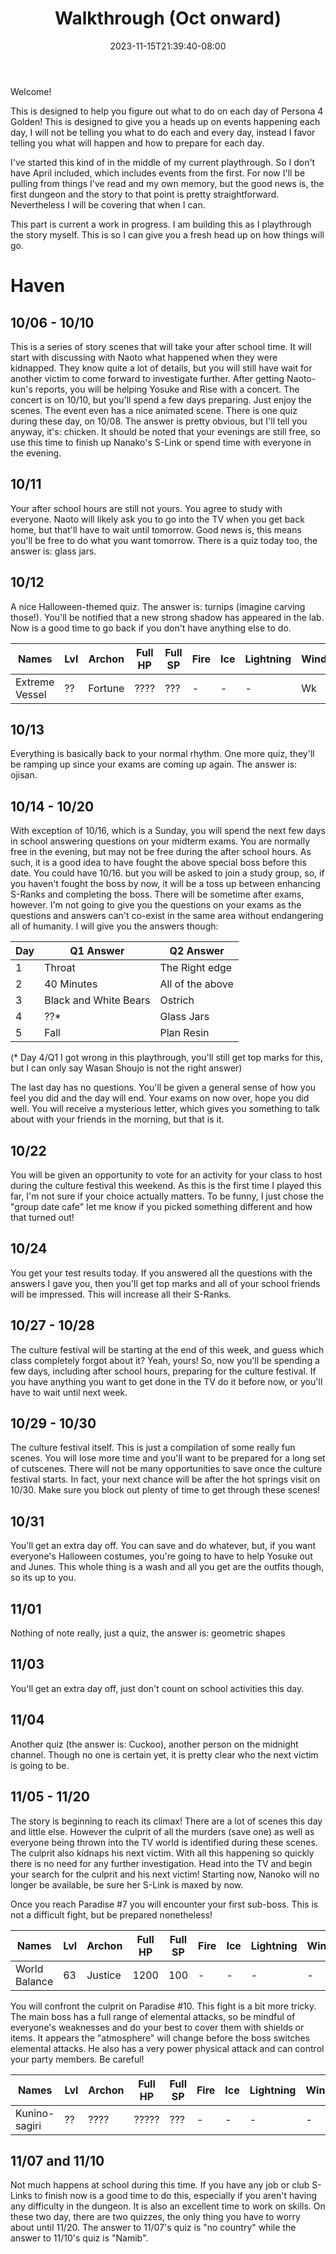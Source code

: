 #+TITLE: Walkthrough (Oct onward)
#+DATE: 2023-11-15T21:39:40-08:00
#+DRAFT: false
#+DESCRIPTION: A walkthrough for the second half of Persona 4 Golden
#+TAGS[]: guide walkthrough p4g persona wip
#+TYPE: guide
#+WEIGHT: 2
#+KEYWORDS[]:
#+SLUG:
#+SUMMARY: This will walk you through everything you need to do in the second part of Persona 4 Golden!

Welcome!

This is designed to help you figure out what to do on each day of Persona 4 Golden! This is designed to give you a heads up on events happening each day, I will not be telling you what to do each and every day, instead I favor telling you what will happen and how to prepare for each day.

I've started this kind of in the middle of my current playthrough. So I don't have April included, which includes events from the first. For now I'll be pulling from things I've read and my own memory, but the good news is, the first dungeon and the story to that point is pretty straightforward. Nevertheless I will be covering that when I can.

This part is current a work in progress. I am building this as I playthrough the story myself. This is so I can give you a fresh head up on how things will go.

* Haven
** 10/06 - 10/10
This is a series of story scenes that will take your after school time. It will start with discussing with Naoto what happened when they were kidnapped. They know quite a lot of details, but you will still have wait for another victim to come forward to investigate further. After getting Naoto-kun's reports, you will be helping Yosuke and Rise with a concert. The concert is on 10/10, but you'll spend a few days preparing. Just enjoy the scenes. The event even has a nice animated scene. There is one quiz during these day, on 10/08. The answer is pretty obvious, but I'll tell you anyway, it's: chicken. It should be noted that your evenings are still free, so use this time to finish up Nanako's S-Link or spend time with everyone in the evening.
** 10/11
Your after school hours are still not yours. You agree to study with everyone. Naoto will likely ask you to go into the TV when you get back home, but that'll have to wait until tomorrow. Good news is, this means you'll be free to do what you want tomorrow. There is a quiz today too, the answer is: glass jars.
** 10/12
A nice Halloween-themed quiz. The answer is: turnips (imagine carving those!). You'll be notified that a new strong shadow has appeared in the lab. Now is a good time to go back if you don't have anything else to do.
| Names          | Lvl | Archon  | Full HP | Full SP | Fire | Ice | Lightning | Wind | Light | Dark |
|----------------+-----+---------+---------+---------+------+-----+-----------+------+-------+------|
| Extreme Vessel | ??  | Fortune | ????    | ???     | -    | -   | -         | Wk  | Null  | Null |
** 10/13
Everything is basically back to your normal rhythm. One more quiz, they'll be ramping up since your exams are coming up again. The answer is: ojisan.

** 10/14 - 10/20
With exception of 10/16, which is a Sunday, you will spend the next few days in school answering questions on your midterm exams. You are normally free in the evening, but may not be free during the after school hours. As such, it is a good idea to have fought the above special boss before this date. You could have 10/16. but you will be asked to join a study group, so, if you haven't fought the boss by now, it will be a toss up between enhancing S-Ranks and completing the boss. There will be sometime after exams, however. I'm not going to give you the questions on your exams as the questions and answers can't co-exist in the same area without endangering all of humanity. I will give you the answers though:
| Day | Q1 Answer             | Q2 Answer        |
|-----+-----------------------+------------------|
|   1 | Throat                | The Right edge   |
|   2 | 40 Minutes            | All of the above |
|   3 | Black and White Bears | Ostrich          |
|   4 | ??*                   | Glass Jars       |
|   5 | Fall                  | Plan Resin       |
(* Day 4/Q1 I got wrong in this playthrough, you'll still get top marks for this, but I can only say Wasan Shoujo is not the right answer)

The last day has no questions. You'll be given a general sense of how you feel you did and the day will end. Your exams on now over, hope you did well. You will receive a mysterious letter, which gives you something to talk about with your friends in the morning, but that is it.

** 10/22
You will be given an opportunity to vote for an activity for your class to host during the culture festival this weekend. As this is the first time I played this far, I'm not sure if your choice actually matters. To be funny, I just chose the "group date cafe" let me know if you picked something different and how that turned out!

** 10/24
You get your test results today. If you answered all the questions with the answers I gave you, then you'll get top marks and all of your school friends will be impressed. This will increase all their S-Ranks.

** 10/27 - 10/28
The culture festival will be starting at the end of this week, and guess which class completely forgot about it? Yeah, yours! So, now you'll be spending a few days, including after school hours, preparing for the culture festival. If you have anything you want to get done in the TV do it before now, or you'll have to wait until next week.

** 10/29 - 10/30
The culture festival itself. This is just a compilation of some really fun scenes. You will lose more time and you'll want to be prepared for a long set of cutscenes. There will not be many opportunities to save once the culture festival starts. In fact, your next chance will be after the hot springs visit on 10/30. Make sure you block out plenty of time to get through these scenes!

** 10/31
You'll get an extra day off. You can save and do whatever, but, if you want everyone's Halloween costumes, you're going to have to help Yosuke out and Junes. This whole thing is a wash and all you get are the outfits though, so its up to you.

** 11/01
Nothing of note really, just a quiz, the answer is: geometric shapes

** 11/03
You'll get an extra day off, just don't count on school activities this day.

** 11/04
Another quiz (the answer is: Cuckoo), another person on the midnight channel. Though no one is certain yet, it is pretty clear who the next victim is going to be.

** 11/05 - 11/20
The story is beginning to reach its climax! There are a lot of scenes this day and little else. However the culprit of all the murders (save one) as well as everyone being thrown into the TV world is identified during these scenes. The culprit also kidnaps his next victim. With all this happening so quickly there is no need for any further investigation. Head into the TV and begin your search for the culprit and his next victim! Starting now, Nanoko will no longer be available, be sure her S-Link is maxed by now.

Once you reach Paradise #7 you will encounter your first sub-boss. This is not a difficult fight, but be prepared nonetheless!

| Names         | Lvl | Archon  | Full HP | Full SP | Fire | Ice | Lightning | Wind | Light | Dark |
|---------------+-----+---------+---------+---------+------+-----+-----------+------+-------+------|
| World Balance |  63 | Justice |    1200 |     100 | -    | -   | -         | -    | Null  | Null |

You will confront the culprit on Paradise #10. This fight is a bit more tricky. The main boss has a full range of elemental attacks, so be mindful of everyone's weaknesses and do your best to cover them with shields or items. It appears the "atmosphere" will change before the boss switches elemental attacks. He also has a very power physical attack and can control your party members. Be careful!

| Names         | Lvl | Archon | Full HP | Full SP | Fire | Ice | Lightning | Wind | Light | Dark |
|---------------+-----+--------+---------+---------+------+-----+-----------+------+-------+------|
| Kunino-sagiri | ??  | ????   | ?????   | ???     | -    | -   | -         | -    | Null  | Null |

** 11/07 and 11/10
Not much happens at school during this time. If you have any job or club S-Links to finish now is a good time to do this, especially if you aren't having any difficulty in the dungeon. It is also an excellent time to work on skills. On these two day, there are two quizzes, the only thing you have to worry about until 11/20. The answer to 11/07's quiz is "no country" while the answer to 11/10's quiz is "Namib".
